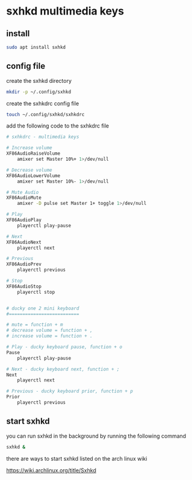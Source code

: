 #+STARTUP: content
#+STARTUP: overview hideblocks
#+OPTIONS: num:nil author:nil
* sxhkd multimedia keys

** install

#+begin_src sh
sudo apt install sxhkd
#+end_src

** config file

create the sxhkd directory

#+begin_src sh
mkdir -p ~/.config/sxhkd
#+end_src

create the sxhkdrc config file

#+begin_src sh
touch ~/.config/sxhkd/sxhkdrc
#+end_src

add the following code to the sxhkdrc file

#+begin_src sh
# sxhkdrc - multimedia keys

# Increase volume
XF86AudioRaiseVolume
    amixer set Master 10%+ 1>/dev/null

# Decrease volume
XF86AudioLowerVolume
    amixer set Master 10%- 1>/dev/null

# Mute Audio
XF86AudioMute
    amixer -D pulse set Master 1+ toggle 1>/dev/null

# Play
XF86AudioPlay
    playerctl play-pause

# Next
XF86AudioNext
    playerctl next

# Previous
XF86AudioPrev
    playerctl previous

# Stop
XF86AudioStop
    playerctl stop


# ducky one 2 mini keyboard
#==========================

# mute = function + m
# decrease volume = function + ,
# increase volume = function + .

# Play - ducky keyboard pause, function + o
Pause
    playerctl play-pause

# Next - ducky keyboard next, function + ;
Next
    playerctl next

# Previous - ducky keyboard prior, function + p
Prior
    playerctl previous
#+end_src

** start sxhkd 

you can run sxhkd in the background by running the following command

#+begin_src sh
sxhkd &
#+end_src

there are ways to start sxhkd listed on the arch linux wiki 

[[https://wiki.archlinux.org/title/Sxhkd]]
